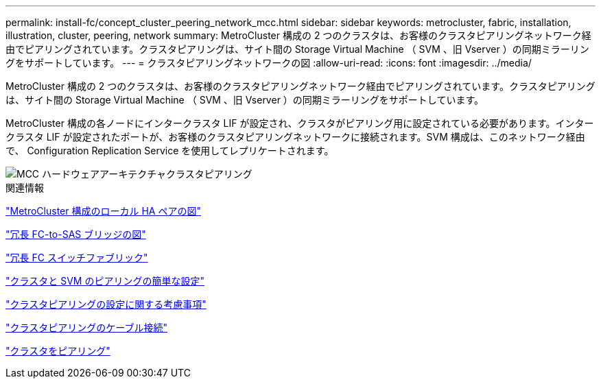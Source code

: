 ---
permalink: install-fc/concept_cluster_peering_network_mcc.html 
sidebar: sidebar 
keywords: metrocluster, fabric, installation, illustration, cluster, peering, network 
summary: MetroCluster 構成の 2 つのクラスタは、お客様のクラスタピアリングネットワーク経由でピアリングされています。クラスタピアリングは、サイト間の Storage Virtual Machine （ SVM 、旧 Vserver ）の同期ミラーリングをサポートしています。 
---
= クラスタピアリングネットワークの図
:allow-uri-read: 
:icons: font
:imagesdir: ../media/


[role="lead"]
MetroCluster 構成の 2 つのクラスタは、お客様のクラスタピアリングネットワーク経由でピアリングされています。クラスタピアリングは、サイト間の Storage Virtual Machine （ SVM 、旧 Vserver ）の同期ミラーリングをサポートしています。

MetroCluster 構成の各ノードにインタークラスタ LIF が設定され、クラスタがピアリング用に設定されている必要があります。インタークラスタ LIF が設定されたポートが、お客様のクラスタピアリングネットワークに接続されます。SVM 構成は、このネットワーク経由で、 Configuration Replication Service を使用してレプリケートされます。

image::../media/mcc_hw_architecture_cluster_peering.gif[MCC ハードウェアアーキテクチャクラスタピアリング]

.関連情報
link:concept_illustration_of_the_local_ha_pairs_in_a_mcc_configuration.html["MetroCluster 構成のローカル HA ペアの図"]

link:concept_illustration_of_redundant_fc_to_sas_bridges.html["冗長 FC-to-SAS ブリッジの図"]

link:concept_redundant_fc_switch_fabrics.html["冗長 FC スイッチファブリック"]

http://docs.netapp.com/ontap-9/topic/com.netapp.doc.exp-clus-peer/home.html["クラスタと SVM のピアリングの簡単な設定"]

link:concept_considerations_peering.html["クラスタピアリングの設定に関する考慮事項"]

link:task_cable_the_cluster_peering_connections.html["クラスタピアリングのケーブル接続"]

link:concept_configure_the_mcc_software_in_ontap.html["クラスタをピアリング"]
